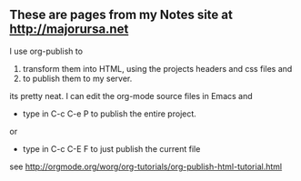 ** These are pages from my Notes site at http://majorursa.net

I use org-publish to 
1. transform them into HTML, using the projects headers and css files
   and 
2. to publish them to my server.

its pretty neat.  
I can edit the org-mode source files in Emacs and 
+ type in C-c C-e P to publish the entire project.
or
+ type in C-c C-E F to just publish the current file

see [[http://orgmode.org/worg/org-tutorials/org-publish-html-tutorial.html]]
